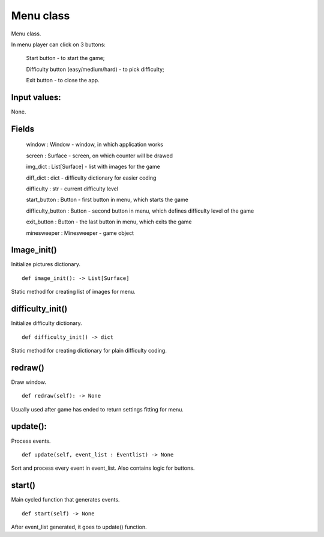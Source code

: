 Menu class
==========

Menu class.

In menu player can click on 3 buttons:

    Start button - to start the game;

    Difficulty button (easy/medium/hard) - to pick difficulty;

    Exit button - to close the app.

Input values:
^^^^^^^^^^^^^

None.

Fields
^^^^^^

    window : Window - window, in which application works

    screen : Surface - screen, on which counter will be drawed

    img_dict : List[Surface] - list with images for the game

    diff_dict : dict - difficulty dictionary for easier coding

    difficulty : str - current difficulty level

    start_button : Button - first button in menu, which starts the game

    difficulty_button : Button - second button in menu, which defines difficulty level of the game

    exit_button : Button - the last button in menu, which exits the game

    minesweeper : Minesweeper - game object

Image_init()
^^^^^^^^^^^^

Initialize pictures dictionary. ::

    def image_init(): -> List[Surface]

Static method for creating list of images for menu.

difficulty_init()
^^^^^^^^^^^^^^^^^

Initialize difficulty dictionary. ::

    def difficulty_init() -> dict

Static method for creating dictionary for plain difficulty coding.

redraw()
^^^^^^^^

Draw window. ::

    def redraw(self): -> None

Usually used after game has ended to return settings fitting for menu.

update():
^^^^^^^^^

Process events. ::

    def update(self, event_list : Eventlist) -> None

Sort and process every event in event_list. Also contains logic for buttons.

start()
^^^^^^^

Main cycled function that generates events. ::

        def start(self) -> None

After event_list generated, it goes to update() function.            
